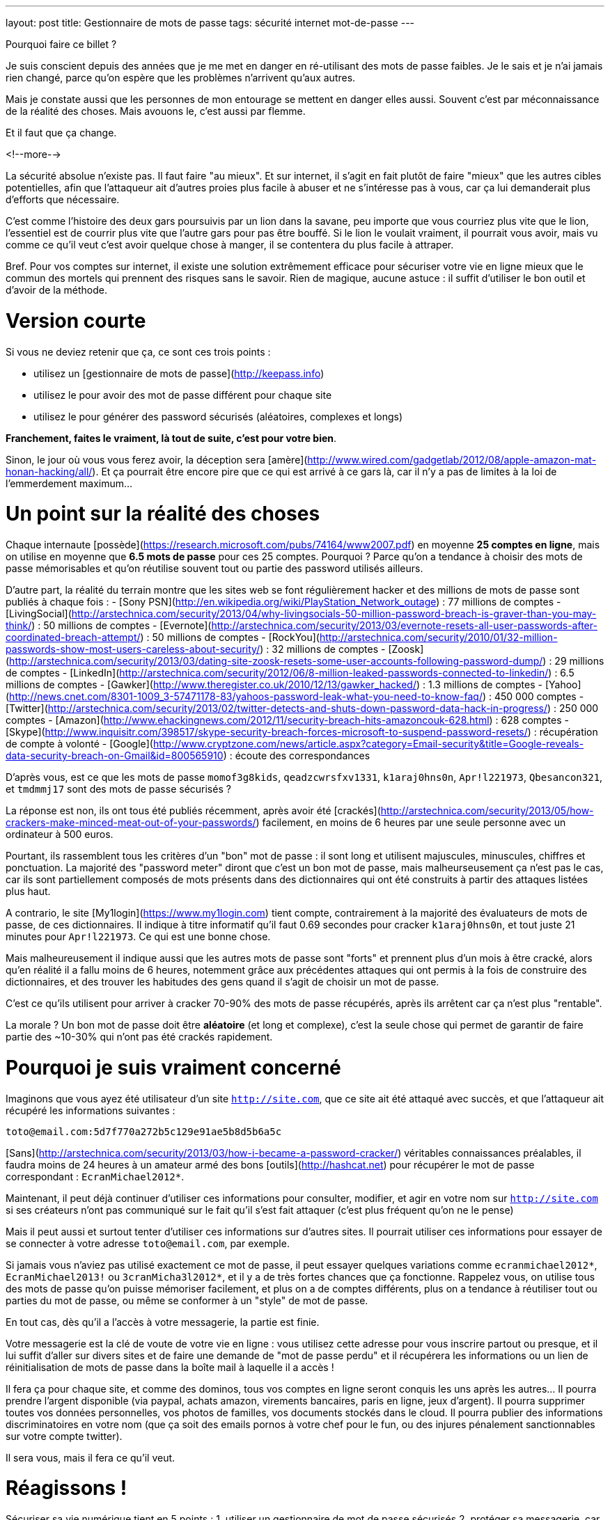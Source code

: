 ---
layout: post
title:  Gestionnaire de mots de passe
tags: sécurité internet mot-de-passe
---

Pourquoi faire ce billet ?

Je suis conscient depuis des années que je me met en danger en ré-utilisant des mots de passe faibles. Je le sais et je n'ai jamais rien changé, parce qu'on espère que les problèmes n'arrivent qu'aux autres.

Mais je constate aussi que les personnes de mon entourage se mettent en danger elles aussi. Souvent c'est par méconnaissance de la réalité des choses. Mais avouons le, c'est aussi par flemme.

Et il faut que ça change.

<!--more-->

La sécurité absolue n'existe pas. Il faut faire "au mieux". Et sur internet, il s'agit en fait plutôt de faire "mieux" que les autres cibles potentielles, afin que l'attaqueur ait d'autres proies plus facile à abuser et ne s'intéresse pas à vous, car ça lui demanderait plus d'efforts que nécessaire.

C'est comme l'histoire des deux gars poursuivis par un lion dans la savane, peu importe que vous courriez plus vite que le lion, l'essentiel est de courrir plus vite que l'autre gars pour pas être bouffé. Si le lion le voulait vraiment, il pourrait vous avoir, mais vu comme ce qu'il veut c'est avoir quelque chose à manger, il se contentera du plus facile à attraper.

Bref. Pour vos comptes sur internet, il existe une solution extrêmement efficace pour sécuriser votre vie en ligne mieux que le commun des mortels qui prennent des risques sans le savoir. Rien de magique, aucune astuce : il suffit d'utiliser le bon outil et d'avoir de la méthode.

# Version courte

Si vous ne deviez retenir que ça, ce sont ces trois points :

- utilisez un [gestionnaire de mots de passe](http://keepass.info)
- utilisez le pour avoir des mot de passe différent pour chaque site
- utilisez le pour générer des password sécurisés (aléatoires, complexes et longs)

*Franchement, faites le vraiment, là tout de suite, c'est pour votre bien*.

Sinon, le jour où vous vous ferez avoir, la déception sera [amère](http://www.wired.com/gadgetlab/2012/08/apple-amazon-mat-honan-hacking/all/). Et ça pourrait être encore pire que ce qui est arrivé à ce gars là, car il n'y a pas de limites à la loi de l'emmerdement maximum...

# Un point sur la réalité des choses

Chaque internaute [possède](https://research.microsoft.com/pubs/74164/www2007.pdf) en moyenne *25 comptes en ligne*, mais on utilise en moyenne que *6.5 mots de passe* pour ces 25 comptes. Pourquoi ? Parce qu'on a tendance à choisir des mots de passe mémorisables et qu'on réutilise souvent tout ou partie des password utilisés ailleurs.

D'autre part, la réalité du terrain montre que les sites web se font régulièrement hacker et des millions de mots de passe sont publiés à chaque fois : 
- [Sony PSN](http://en.wikipedia.org/wiki/PlayStation_Network_outage) : 77 millions de comptes
- [LivingSocial](http://arstechnica.com/security/2013/04/why-livingsocials-50-million-password-breach-is-graver-than-you-may-think/) : 50 millions de comptes
- [Evernote](http://arstechnica.com/security/2013/03/evernote-resets-all-user-passwords-after-coordinated-breach-attempt/) : 50 millions de comptes
- [RockYou](http://arstechnica.com/security/2010/01/32-million-passwords-show-most-users-careless-about-security/) : 32 millions de comptes
- [Zoosk](http://arstechnica.com/security/2013/03/dating-site-zoosk-resets-some-user-accounts-following-password-dump/) : 29 millions de comptes
- [LinkedIn](http://arstechnica.com/security/2012/06/8-million-leaked-passwords-connected-to-linkedin/) : 6.5 millions de comptes
- [Gawker](http://www.theregister.co.uk/2010/12/13/gawker_hacked/) : 1.3 millions de comptes
- [Yahoo](http://news.cnet.com/8301-1009_3-57471178-83/yahoos-password-leak-what-you-need-to-know-faq/) : 450 000 comptes
- [Twitter](http://arstechnica.com/security/2013/02/twitter-detects-and-shuts-down-password-data-hack-in-progress/) : 250 000 comptes
- [Amazon](http://www.ehackingnews.com/2012/11/security-breach-hits-amazoncouk-628.html) : 628 comptes
- [Skype](http://www.inquisitr.com/398517/skype-security-breach-forces-microsoft-to-suspend-password-resets/) : récupération de compte à volonté
- [Google](http://www.cryptzone.com/news/article.aspx?category=Email-security&title=Google-reveals-data-security-breach-on-Gmail&id=800565910) : écoute des correspondances

D'après vous, est ce que les mots de passe `momof3g8kids`, `qeadzcwrsfxv1331`, `k1araj0hns0n`, `Apr!l221973`, `Qbesancon321`, et `tmdmmj17` sont des mots de passe sécurisés ?

La réponse est non, ils ont tous été publiés récemment, après avoir été [crackés](http://arstechnica.com/security/2013/05/how-crackers-make-minced-meat-out-of-your-passwords/) facilement, en moins de 6 heures par une seule personne avec un ordinateur à 500 euros.

Pourtant, ils rassemblent tous les critères d'un "bon" mot de passe : il sont long et utilisent majuscules, minuscules, chiffres et ponctuation. La majorité des "password meter" diront que c'est un bon mot de passe, mais malheurseusement ça n'est pas le cas, car ils sont partiellement composés de mots présents dans des dictionnaires qui ont été construits à partir des attaques listées plus haut.

A contrario, le site [My1login](https://www.my1login.com) tient compte, contrairement à la majorité des évaluateurs de mots de passe, de ces dictionnaires. Il indique à titre informatif qu'il faut 0.69 secondes pour cracker `k1araj0hns0n`, et tout juste 21 minutes pour `Apr!l221973`. Ce qui est une bonne chose.

Mais malheureusement il indique aussi que les autres mots de passe sont "forts" et prennent plus d'un mois à être cracké, alors qu'en réalité il a fallu moins de 6 heures, notemment grâce aux précédentes attaques qui ont permis à la fois de construire des dictionnaires, et des trouver les habitudes des gens quand il s'agit de choisir un mot de passe.

C'est ce qu'ils utilisent pour arriver à cracker 70-90% des mots de passe récupérés, après ils arrêtent car ça n'est plus "rentable".

La morale ? Un bon mot de passe doit être *aléatoire* (et long et complexe), c'est la seule chose qui permet de garantir de faire partie des ~10-30% qui n'ont pas été crackés rapidement.

# Pourquoi je suis vraiment concerné

Imaginons que vous ayez été utilisateur d'un site `http://site.com`, que ce site ait été attaqué avec succès, et que l'attaqueur ait récupéré les informations suivantes :

`toto@email.com:5d7f770a272b5c129e91ae5b8d5b6a5c`

[Sans](http://arstechnica.com/security/2013/03/how-i-became-a-password-cracker/) véritables connaissances préalables, il faudra moins de 24 heures à un amateur armé des bons [outils](http://hashcat.net) pour récupérer le mot de passe correspondant : `EcranMichael2012*`.

Maintenant, il peut déjà continuer d'utiliser ces informations pour consulter, modifier, et agir en votre nom sur `http://site.com` si ses créateurs n'ont pas communiqué sur le fait qu'il s'est fait attaquer (c'est plus fréquent qu'on ne le pense)

Mais il peut aussi et surtout tenter d'utiliser ces informations sur d'autres sites. Il pourrait utiliser ces informations pour essayer de se connecter à votre adresse `toto@email.com`, par exemple.

Si jamais vous n'aviez pas utilisé exactement ce mot de passe, il peut essayer quelques variations comme `ecranmichael2012*`, `EcranMichael2013!` ou `3cranMicha3l2012*`, et il y a de très fortes chances que ça fonctionne. Rappelez vous, on utilise tous des mots de passe qu'on puisse mémoriser facilement, et plus on a de comptes différents, plus on a tendance à réutiliser tout ou parties du mot de passe, ou même se conformer à un "style" de mot de passe.

En tout cas, dès qu'il a l'accès à votre messagerie, la partie est finie.

Votre messagerie est la clé de voute de votre vie en ligne : vous utilisez cette adresse pour vous inscrire partout ou presque, et il lui suffit d'aller sur divers sites et de faire une demande de "mot de passe perdu" et il récupérera les informations ou un lien de réinitialisation de mots de passe dans la boîte mail à laquelle il a accès !

Il fera ça pour chaque site, et comme des dominos, tous vos comptes en ligne seront conquis les uns après les autres... Il pourra prendre l'argent disponible (via paypal, achats amazon, virements bancaires, paris en ligne, jeux d'argent). Il pourra supprimer toutes vos données personnelles, vos photos de familles, vos documents stockés dans le cloud. Il pourra publier des informations discriminatoires en votre nom (que ça soit des emails pornos à votre chef pour le fun, ou des injures pénalement sanctionnables sur votre compte twitter).

Il sera vous, mais il fera ce qu'il veut.

# Réagissons !

Sécuriser sa vie numérique tient en 5 points :
1. utiliser un gestionnaire de mot de passe sécurisés 
2. protéger sa messagerie, car c'est la clé de voute de votre vie numérique
3. faire l'inventaire de tous vos comptes en ligne
4. modifer le mots de passe sur chaque site pour qu'ils soient tous différents
5. utiliser le gestionnaire pour chaque nouvelle inscription ultérieure

Il y a deux semaines, j'ai sauté le pas et décidé d'appliquer ces principes.

## Le bon outil

Pourquoi ne pas simplement utiliser le gestionnaire de mots de passe de votre navigateur ? D'une part parce que vous pouvez changer de navigateur, ou en utiliser plusieurs, mais aussi parce que tous vos comptes ne sont pas forcément accessibles par navigateur. Ou bien parce que vous n'êtes pas chez vous.

J'ai commencé par le choix d'un outil de gestion de mots de passe : [KeePass](http://keepass.info). Il est multi-plateforme vu qu'il est écrit en [C#](http://en.wikipedia.org/wiki/C_Sharp_(programming_language) et il existe une version portable, ce qui permet de l'avoir toujours avec soi sur une clé USB. Et il est disponible en français.

Primo-configuration :
- lancer le logiciel
- créer une nouvelle base de donnée
- choisir et confirmer un mot de passe maître
- aller dans l'onglet "Securité" et cliquer le lien bleu "Délai 1 seconde"
- terminer en cliquant ok.

*Ne chochez pas "utilisez le compte windows", car sinon vous serez emmerdés quand vous serez en déplacement sur un autre windows, ou si vous vous retrouvez temporairement sur un macintosh ou un linux.*

La base de donnée est protégée contre les attaques par force brute, car en cliquant sur le lien bleu lors de la création, on demande à ce que les étapes de vérification du mot de passe soient suffisement nombreuses pour que ça prenne environ une seconde : comme ça toute tentative du type "force brute" devient irréaliste.

C'est le seul et unique mot de passe que vous devrez retenir pour le restant de votre vie numérique. Vous pouvez donc vous permettre d'avoir un mot de passe "un peu compliqué", mais pas besoin d'un truc monstreux car *vous ne devez jamais l'oublier*, sinon vous perdez absolument tout, sans aucun recours possible.

Donc, hors de question de prendre `toto`, mais un truc du style `dMi*43U` fera largement l'affaire. Le fait qu'il soit très simple (46 bits d'entropie seulement) est compensé par l'histoire des 1 secondes expliqué auparavant : ce mot de passe n'est pas "devinable" par quelqu'un qui vous connaîtrait, et donc il faudra tester au pif, avec 1 seconde d'attente à chaque fois. Irréalisable.

Ne reste plus qu'à le stocker sur le disque dur de chaque PC, sur une clé USB, dans le cloud, bref avoir plusieurs copies à divers endroits pour être sûr de ne pas perdre le fichier. L'outil KeePass2 permet la synchronisation de fichiers à différents emplacements, j'expliquerai ça dans un prochain billet.

## Inventaire

J'ai fais l'inventaire de mes comptes en ligne, et ça a été plus facile que je n'aurais cru. Depuis mes premiers pas sur internet, même si j'ai utilisé au total 7 adresses email (personnelles) différentes, seulement 2 sont encore fonctionnelles, et ce sont celles que j'utilise depuis 2004, les autres n'existent plus car liées à des opérateurs antérieurs.

Cet inventaire a été facilité par le fait que je ne jete jamais rien, sauf si c'est inévitable, merci aux 1 puis maintenant 10 gigas de stockage de GMail. J'ai donc encore tous les mails *"confirmer votre inscription"* ou *"bienvenue sur le site"* que j'ai reçu ces 9 dernières années, ainsi que les newsletters, etc.

J'ai commencé par créer dans Keepass un répertoire "todo". Puis pour chacun des mails trouvés, j'ai créé dans ce répertoire une entrée que je me suis contenté de nommer (monsieurpix, slashdot, guild wars, allocine...) et on remplira le reste plus tard.

Remarquez bien que pour chaque entrée créée, l'outil génère directement un mot de passe, ça évitera de se tromper plus tard, ou de se demander quel mot de passe aléatoire on aura choisi. Durant cette collecte, pensez à enregistrer régulièrement : tant qu'il y a une étoile dans la barre de titre de l'outil, c'est qu'il y a des modifications non sauvegardées.

Pour compléter la collecte, jetez aussi un oeil aux "mots de passe sauvegardés" de votre navigateur web, ça m'a permis de retrouver encore une trentaine de sites auxquels je m'étais inscrits mais sans avoir récupéré de mail correspondant.

Au final, j'ai comptabilisé **165** comptes en ligne ... !!!

A cet inventaire initial, j'ai prévu d'ajouter toutes les autres infos à ma portée : les identifiants wifi, mes carte bancaires par exemple, les combos clés publiques/privées... En fait keepass peut stocker à peu près tout et n'importe quoi, alors autant en profiter.

## Mise à jour de vos mots de passe

Pour chacun des sites de votre inventaire dans le répertoire "todo" :
- aller sur le site
- copier-coller l'adresse du site dans le champs URL de keepass
- tenter de se connecter avec vos identifiants connus
- si vous ne les connaissez plus, faite une "récupération de mot de passe"
- copier-coller l'identifiant dans le champs idoine de keepass
- connectez vous au site, cherchez la fonction "changer de mot de passe"
- utilisez le mot de passe donné par keepass comme nouveau password
- enregistrer les modifications dans Keepass après chaque site concerné

Si le site *ne permet pas du tout* de changer son mot de passe (j'en ai eu 11 sur 165)  il faut remplacer dans l'outil le mot de passe généré, par celui que vous utilisez réellement. Et pour identifier aisément ces sites "mauvais élèves", changez l'icone pour un truc style "panneau avertissement".

Si un site *refuse le mot de passe qui a été généré*, vous pouvez ouvrir le générateur de mot de passe de Keeypass pour cette entrée, et l'utiliser pour générer un mot de passe qui convienne aux règles de sécurité du site.

Pour info, cette tâche de mise à jour peut prendre entre quelques minutes et quelques heures. En moyenne à la fin de la procédure, avec l'habitude je mettais environ 2 minutes pour changer le mot de passe sur un site. *Et si jamais vous ne comptez pas faire tous vos comptes, concentrez vous d'abord sur les sites comptes importants* (messagerie, achats, argent, jeux) et laissez les autres tels (forum, news, etc).

Ce travail fastidieux n'est à faire qu'une fois. Après c'est que du bonheur.

## Conclusions

Maintenant que je l'ai fait, quelques statistiques :
- 42 comptes utilisaient exactement le même mot de passe
- 97 comptes avaient une variations minime de ce même mot de passe
- 25 avaient conservé le mot de passe par défaut fourni lors de l'inscription
- 1 seul mot de passe était "robuste" (mais mémorisable donc "pas parfait")

Et de tous ceux-ci, le seul mot de passe solide était `zjelp3agy9`, ce qui n'est pas un "bon" mot de passe, mais qui reste mémorisable ... et devinez à quoi il servait ? A ma messagerie Google.

Oui, ça veut dire que le mot de passe de mon compte Paypal n'était pas "bon". Et que mon compte Amazon avec option achat-en-1-click ne l'était pas non plus. Idem pour mon compte de poker en ligne, et aussi mon compte Warcraft... Tous ces mots de passe n'étaient pas très solides, mais surtout, très similaires les uns aux autres.

Pourtant, je connais les implications de ces mauvais choix de mots de passe, puisque je tente de vous les expliquer ici. Mais pendant des années, je n'ai pas fait l'effort de passer par dessus ma flemme. J'ai eu de la chance de ne pas avoir eu de problèmes entre temps ... Ou alors j'ai eu des problèmes mais je ne m'en suis jamais rendu compte !

Mais tout ça c'est du passé, car maintenant :
- je sais exactement où j'ai des comptes en ligne
- j'ai un mot de passe différent pour chaque compte
- j'ai un mot de passe solide pour chaque compte

Pour les choses vraiment importantes (mes comptes de messagerie) ou pour tout ce qui donne accès à mon argent (Paypal, Amazon 1-click, Battle.net, etc) j'ai augmenté la qualité du mot de passe pour atteindre 300+ bits d'entropie. Pourquoi ? Parce que ça coûte rien, et que ces sites le permettent, contrairement à la majorité des autres standards.

Ca m'aura coûté 10 heures pour appliquer cette méthode et réaliser le travail de modification initial, mais dorénavant je peux être serein. En effet :
- si un site web sur lequel je suis enregistré se fait attaquer, le fait d'avoir un mot de passe complexe me permet de ne pas faire partie des comptes les plus rapidement crackés quand un site est corrompu
- si un site web sur lequel je suis enregistré se fait attaquer, et que mon mot de passe est effectivement cracké, il ne sera d'aucune utilité à l'attaquant pour tenter de prendre le contrôle d'un autre compte qui m'appartient
- je n'ai plus besoin de me rappeler tous mes mots de passe, ni de se souvenir si c'était `Sardines`, `$4rd1n35` ou `sardine0123*`. Je ne dois mémoriser qu'un seul et unique mot de passe.

*Bref, je sais maintenant que dans la savane numérique, je cours plus vite que les autres, et que le lion attrapera quelqu'un d'autre avant moi...*

# Update 2013-06-14: Debian Wheezy et auto-type non foncitonnel

Debian "stable" (wheezy) inclus `xdotool` en version `1:2.20100701.2961-3+deb7u3`. Cependant, pour que la fonctionn marche correctement, il faut une version plus récente, par exemple la version `1:3.20130111.1-3` présente dans "testing" (jessie).

On va donc configurer notre distribution pour être "hybride" : par défaut tous les paquets seront ceux de stable et seront gérés comme tel pour les upgrades, mais on permet aussi l'installation ou l'upgrade de paquets issus de testing, qui seront mis à jour comme tels.

Pour ce faire :
- éditer le fichier `/etc/apt/apt.conf`
- ajouter la ligne `APT::Default-Release "wheezy";`
- éditer le fichier `/etc/apt/sources.list`
- dupliquer toutes les lignes présentes
- remplacer `wheezy` par `jessie` dans ces nouvelles lignes
- effacer les lignes qui contiendraient éventuellement `jessie-updates`
- sauvegarder et lancer un `sudo aptitude update`

Finalement mettre à jour `xdotool` via `sudo aptitude upgrade -t jessie xdotool`.

One fois l'opération réalisée, l'intégralité de notre distribution est restée en version "stable" mais ce paquet uniquement, et ses librairies est en version "testing". A noter que si vous faites un "sudo aptitude full-upgrade", par défaut ça conservera tous les paquets en version stable à cause du paramètre `APT:Default-Release`, ce qui est le but de la manoeuvre (conserver un système "wheezy" avec quelques exeptions "jessie").

